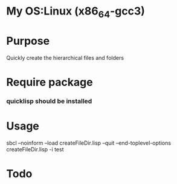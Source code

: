 * My OS:Linux (x86_64-gcc3)

* Purpose
Quickly create the hierarchical files and folders

* Require package
*** quicklisp should be installed

* Usage 
sbcl --noinform --load createFileDir.lisp --quit --end-toplevel-options createFileDir.lisp -i test

* Todo 

